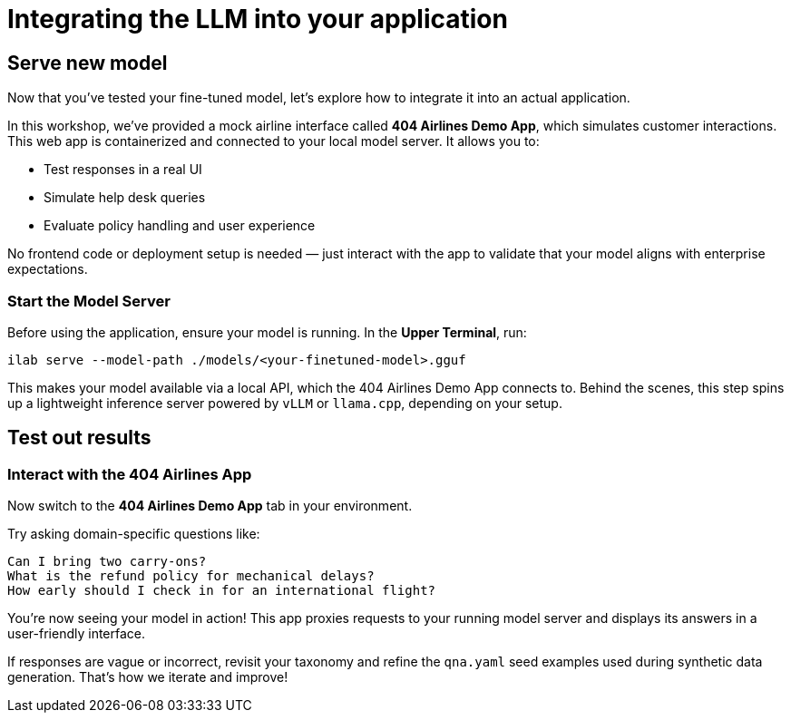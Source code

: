 // modules/ROOT/pages/integrating-llm.adoc
= Integrating the LLM into your application
:page-description: How to serve and test your fine‑tuned model in your app

[[serve-new-model]]
== Serve new model

Now that you’ve tested your fine-tuned model, let’s explore how to integrate it into an actual application.

In this workshop, we’ve provided a mock airline interface called *404 Airlines Demo App*, which simulates customer interactions. This web app is containerized and connected to your local model server. It allows you to:

* Test responses in a real UI
* Simulate help desk queries
* Evaluate policy handling and user experience

No frontend code or deployment setup is needed — just interact with the app to validate that your model aligns with enterprise expectations.

=== Start the Model Server

Before using the application, ensure your model is running. In the *Upper Terminal*, run:

[source,bash]
----
ilab serve --model-path ./models/<your-finetuned-model>.gguf
----

This makes your model available via a local API, which the 404 Airlines Demo App connects to. Behind the scenes, this step spins up a lightweight inference server powered by `vLLM` or `llama.cpp`, depending on your setup.


[[test-out-results]]
== Test out results

=== Interact with the 404 Airlines App

Now switch to the *404 Airlines Demo App* tab in your environment.

Try asking domain-specific questions like:

[source,text]
----
Can I bring two carry-ons?
What is the refund policy for mechanical delays?
How early should I check in for an international flight?
----

You’re now seeing your model in action! This app proxies requests to your running model server and displays its answers in a user-friendly interface.

If responses are vague or incorrect, revisit your taxonomy and refine the `qna.yaml` seed examples used during synthetic data generation. That’s how we iterate and improve!
